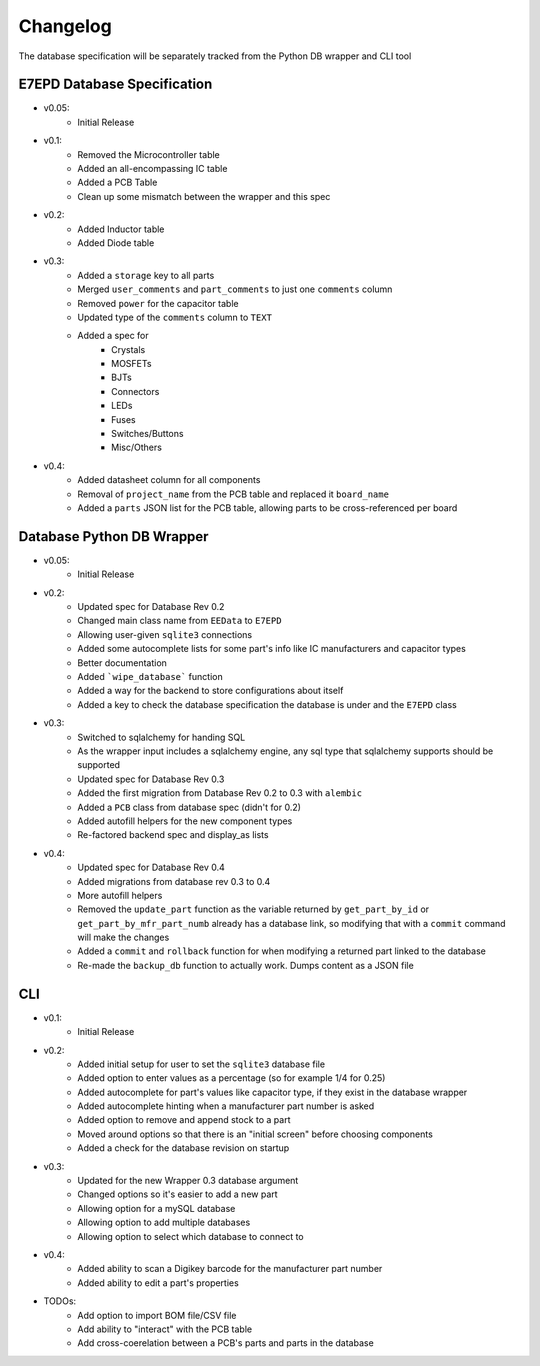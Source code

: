 Changelog
==========================================
The database specification will be separately tracked from the Python DB wrapper and CLI tool

E7EPD Database Specification
--------------------------------------------

* v0.05:
    * Initial Release
* v0.1:
    * Removed the Microcontroller table
    * Added an all-encompassing IC table
    * Added a PCB Table
    * Clean up some mismatch between the wrapper and this spec
* v0.2:
    * Added Inductor table
    * Added Diode table
* v0.3:
    * Added a ``storage`` key to all parts
    * Merged ``user_comments`` and ``part_comments`` to just one ``comments`` column
    * Removed ``power`` for the capacitor table
    * Updated type of the ``comments`` column to ``TEXT``
    * Added a spec for
        * Crystals
        * MOSFETs
        * BJTs
        * Connectors
        * LEDs
        * Fuses
        * Switches/Buttons
        * Misc/Others
* v0.4:
    * Added datasheet column for all components
    * Removal of ``project_name`` from the PCB table and replaced it ``board_name``
    * Added a ``parts`` JSON list for the PCB table, allowing parts to be cross-referenced per board

Database Python DB Wrapper
--------------------------------------------
* v0.05:
    * Initial Release
* v0.2:
    * Updated spec for Database Rev 0.2
    * Changed main class name from ``EEData`` to ``E7EPD``
    * Allowing user-given ``sqlite3`` connections
    * Added some autocomplete lists for some part's info like IC manufacturers and capacitor types
    * Better documentation
    * Added ```wipe_database``` function
    * Added a way for the backend to store configurations about itself
    * Added a key to check the database specification the database is under and the ``E7EPD`` class
* v0.3:
    * Switched to sqlalchemy for handing SQL
    * As the wrapper input includes a sqlalchemy engine, any sql type that sqlalchemy supports should be supported
    * Updated spec for Database Rev 0.3
    * Added the first migration from Database Rev 0.2 to 0.3 with ``alembic``
    * Added a ``PCB`` class from database spec (didn't for 0.2)
    * Added autofill helpers for the new component types
    * Re-factored backend spec and display_as lists
* v0.4:
    * Updated spec for Database Rev 0.4
    * Added migrations from database rev 0.3 to 0.4
    * More autofill helpers
    * Removed the ``update_part`` function as the variable returned by ``get_part_by_id`` or ``get_part_by_mfr_part_numb``
      already has a database link, so modifying that with a ``commit`` command will make the changes
    * Added a ``commit`` and ``rollback`` function for when modifying a returned part linked to the database
    * Re-made the ``backup_db`` function to actually work. Dumps content as a JSON file

CLI
-----------

* v0.1:
    * Initial Release
* v0.2:
    * Added initial setup for user to set the ``sqlite3`` database file
    * Added option to enter values as a percentage (so for example 1/4 for 0.25)
    * Added autocomplete for part's values like capacitor type, if they exist in the database wrapper
    * Added autocomplete hinting when a manufacturer part number is asked
    * Added option to remove and append stock to a part
    * Moved around options so that there is an "initial screen" before choosing components
    * Added a check for the database revision on startup
* v0.3:
    * Updated for the new Wrapper 0.3 database argument
    * Changed options so it's easier to add a new part
    * Allowing option for a mySQL database
    * Allowing option to add multiple databases
    * Allowing option to select which database to connect to
* v0.4:
    * Added ability to scan a Digikey barcode for the manufacturer part number
    * Added ability to edit a part's properties

* TODOs:
    * Add option to import BOM file/CSV file
    * Add ability to "interact" with the PCB table
    * Add cross-coerelation between a PCB's parts and parts in the database